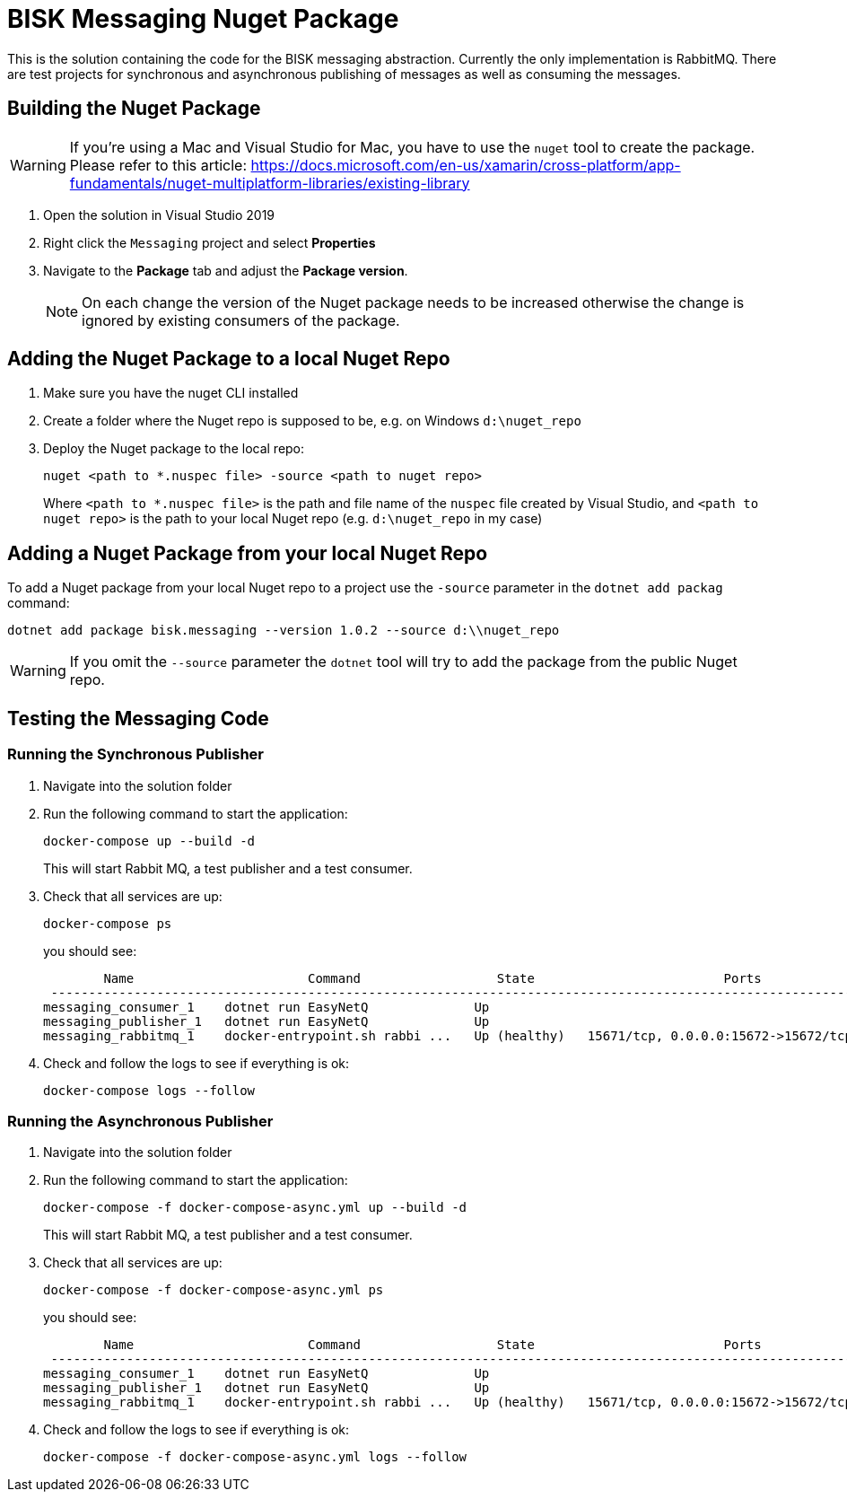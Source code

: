 = BISK Messaging Nuget Package 

This is the solution containing the code for the BISK messaging abstraction. Currently the only implementation is RabbitMQ. There are test projects for synchronous and asynchronous publishing of messages as well as consuming the messages.

== Building the Nuget Package

WARNING: If you're using a Mac and Visual Studio for Mac, you have to use the `nuget` tool to create the package. Please refer to this article: https://docs.microsoft.com/en-us/xamarin/cross-platform/app-fundamentals/nuget-multiplatform-libraries/existing-library

. Open the solution in Visual Studio 2019
. Right click the `Messaging` project and select *Properties*
. Navigate to the *Package* tab and adjust the *Package version*. 
+
NOTE: On each change the version of the Nuget package needs to be increased otherwise the change is ignored by existing consumers of the package.

== Adding the Nuget Package to a local Nuget Repo

. Make sure you have the nuget CLI installed
. Create a folder where the Nuget repo is supposed to be, e.g. on Windows `d:\nuget_repo`
. Deploy the Nuget package to the local repo:
+
[source]
--
nuget <path to *.nuspec file> -source <path to nuget repo>
--
+
Where `<path to *.nuspec file>` is the path and file name of the `nuspec` file created by Visual Studio, and `<path to nuget repo>` is the path to your local Nuget repo (e.g. `d:\nuget_repo` in my case)

== Adding a Nuget Package from your local Nuget Repo
To add a Nuget package from your local Nuget repo to a project use the `-source` parameter in the `dotnet add packag` command:

[source]
--
dotnet add package bisk.messaging --version 1.0.2 --source d:\\nuget_repo
--

WARNING: If you omit the `--source` parameter the `dotnet` tool will try to add the package from the public Nuget repo.

== Testing the Messaging Code

=== Running the Synchronous Publisher

. Navigate into the solution folder
. Run the following command to start the application:
+
[source]
--
docker-compose up --build -d
--
+
This will start Rabbit MQ, a test publisher and a test consumer.

. Check that all services are up:
+
[source]
--
docker-compose ps
--
+
you should see:
+
[source]
--
        Name                       Command                  State                         Ports
 ---------------------------------------------------------------------------------------------------------------
messaging_consumer_1    dotnet run EasyNetQ              Up
messaging_publisher_1   dotnet run EasyNetQ              Up
messaging_rabbitmq_1    docker-entrypoint.sh rabbi ...   Up (healthy)   15671/tcp, 0.0.0.0:15672->15672/tcp, ...
--

. Check and follow the logs to see if everything is ok:
+
[source]
--
docker-compose logs --follow
--

=== Running the Asynchronous Publisher

. Navigate into the solution folder
. Run the following command to start the application:
+
[source]
--
docker-compose -f docker-compose-async.yml up --build -d
--
+
This will start Rabbit MQ, a test publisher and a test consumer.

. Check that all services are up:
+
[source]
--
docker-compose -f docker-compose-async.yml ps
--
+
you should see:
+
[source]
--
        Name                       Command                  State                         Ports
 ---------------------------------------------------------------------------------------------------------------
messaging_consumer_1    dotnet run EasyNetQ              Up
messaging_publisher_1   dotnet run EasyNetQ              Up
messaging_rabbitmq_1    docker-entrypoint.sh rabbi ...   Up (healthy)   15671/tcp, 0.0.0.0:15672->15672/tcp, ...
--

. Check and follow the logs to see if everything is ok:
+
[source]
--
docker-compose -f docker-compose-async.yml logs --follow
--
